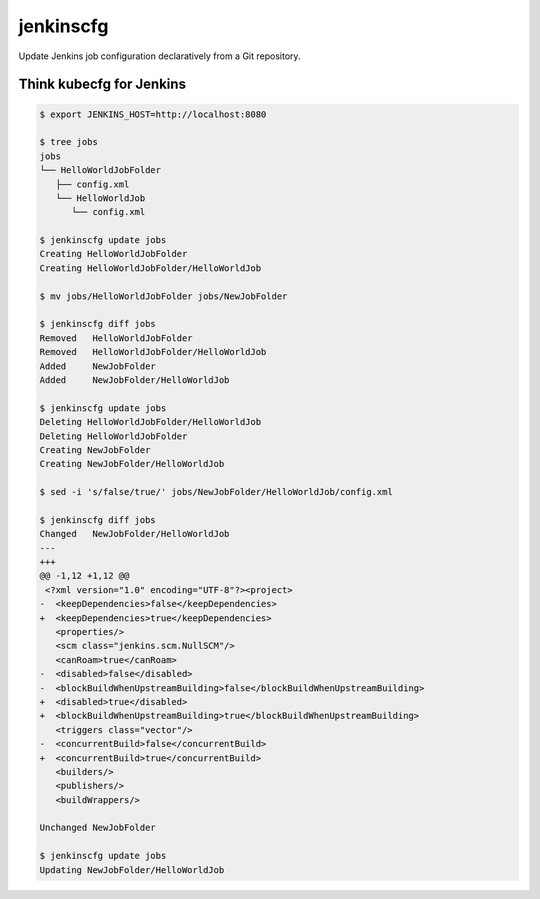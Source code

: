 jenkinscfg
==========

Update Jenkins job configuration declaratively from a Git repository.

Think kubecfg for Jenkins
-------------------------

.. code-block:: bash

   $ export JENKINS_HOST=http://localhost:8080

   $ tree jobs
   jobs
   └── HelloWorldJobFolder
      ├── config.xml
      └── HelloWorldJob
         └── config.xml

   $ jenkinscfg update jobs
   Creating HelloWorldJobFolder
   Creating HelloWorldJobFolder/HelloWorldJob

   $ mv jobs/HelloWorldJobFolder jobs/NewJobFolder

   $ jenkinscfg diff jobs
   Removed   HelloWorldJobFolder
   Removed   HelloWorldJobFolder/HelloWorldJob
   Added     NewJobFolder
   Added     NewJobFolder/HelloWorldJob

   $ jenkinscfg update jobs
   Deleting HelloWorldJobFolder/HelloWorldJob
   Deleting HelloWorldJobFolder
   Creating NewJobFolder
   Creating NewJobFolder/HelloWorldJob

   $ sed -i 's/false/true/' jobs/NewJobFolder/HelloWorldJob/config.xml

   $ jenkinscfg diff jobs
   Changed   NewJobFolder/HelloWorldJob
   ---
   +++
   @@ -1,12 +1,12 @@
    <?xml version="1.0" encoding="UTF-8"?><project>
   -  <keepDependencies>false</keepDependencies>
   +  <keepDependencies>true</keepDependencies>
      <properties/>
      <scm class="jenkins.scm.NullSCM"/>
      <canRoam>true</canRoam>
   -  <disabled>false</disabled>
   -  <blockBuildWhenUpstreamBuilding>false</blockBuildWhenUpstreamBuilding>
   +  <disabled>true</disabled>
   +  <blockBuildWhenUpstreamBuilding>true</blockBuildWhenUpstreamBuilding>
      <triggers class="vector"/>
   -  <concurrentBuild>false</concurrentBuild>
   +  <concurrentBuild>true</concurrentBuild>
      <builders/>
      <publishers/>
      <buildWrappers/>

   Unchanged NewJobFolder

   $ jenkinscfg update jobs
   Updating NewJobFolder/HelloWorldJob
